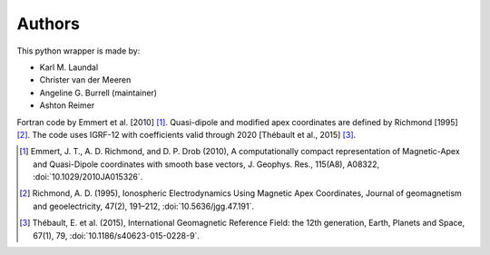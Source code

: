 
Authors
=======

This python wrapper is made by:

* Karl M. Laundal
* Christer van der Meeren
* Angeline G. Burrell (maintainer)
* Ashton Reimer

Fortran code by Emmert et al. [2010] [1]_. Quasi-dipole and modified
apex coordinates are defined by Richmond [1995] [2]_. The code uses
IGRF-12 with coefficients valid through 2020 [Thébault et al., 2015] [3]_.

.. [1] Emmert, J. T., A. D. Richmond, and D. P. Drob (2010),
       A computationally compact representation of Magnetic-Apex
       and Quasi-Dipole coordinates with smooth base vectors,
       J. Geophys. Res., 115(A8), A08322, :doi:`10.1029/2010JA015326`.

.. [2] Richmond, A. D. (1995), Ionospheric Electrodynamics Using
       Magnetic Apex Coordinates, Journal of geomagnetism and
       geoelectricity, 47(2), 191–212, :doi:`10.5636/jgg.47.191`.

.. [3] Thébault, E. et al. (2015), International Geomagnetic Reference
       Field: the 12th generation, Earth, Planets and Space, 67(1), 79,
       :doi:`10.1186/s40623-015-0228-9`.
